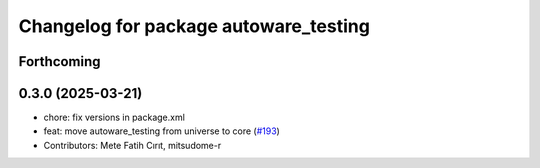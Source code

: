 ^^^^^^^^^^^^^^^^^^^^^^^^^^^^^^^^^^^^^^
Changelog for package autoware_testing
^^^^^^^^^^^^^^^^^^^^^^^^^^^^^^^^^^^^^^

Forthcoming
-----------

0.3.0 (2025-03-21)
------------------
* chore: fix versions in package.xml
* feat: move autoware_testing from universe to core (`#193 <https://github.com/autowarefoundation/autoware.core/issues/193>`_)
* Contributors: Mete Fatih Cırıt, mitsudome-r
